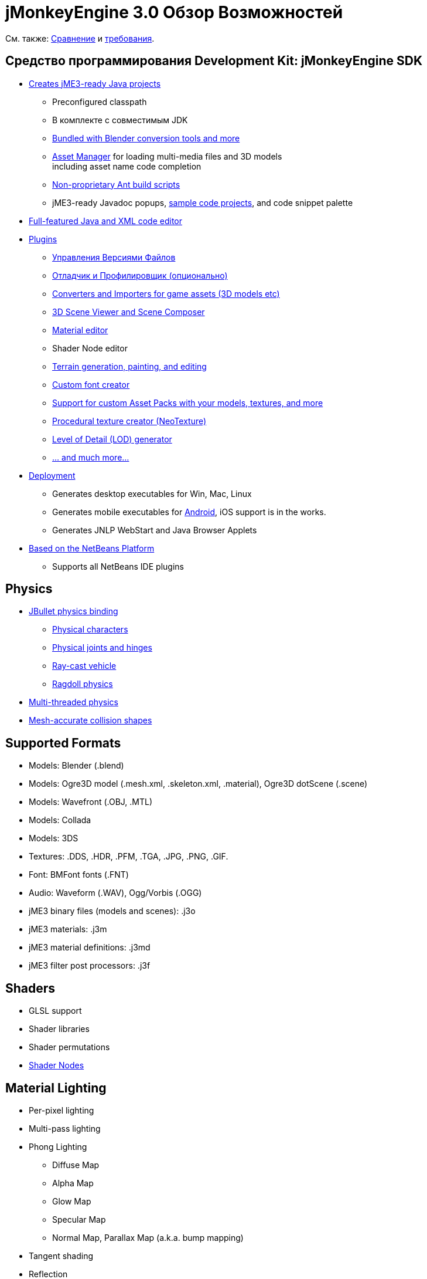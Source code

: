 

= jMonkeyEngine 3.0 Обзор Возможностей

См. также: link:http://www.jmonkeyengine.com/forum/index.php?topic=13057.0[Сравнение] и <<документация/jme3_ru/требования#,требования>>.



== Средство программирования Development Kit: jMonkeyEngine SDK

*  <<sdk/project_creation#,Creates jME3-ready Java projects>> 
**  Preconfigured classpath
**  В комплекте с совместимым JDK
**  link:http://hub.jmonkeyengine.org/forum/topic/bundling-blender[Bundled with Blender conversion tools and more]
**  <<jme3/advanced/asset_manager#,Asset Manager>> for loading multi-media files and 3D models +
including asset name code completion
**  <<sdk/default_build_script#,Non-proprietary Ant build scripts>>
**  jME3-ready Javadoc popups, <<sdk/sample_code#,sample code projects>>, and code snippet palette 

*  <<sdk/code_editor#,Full-featured Java and XML code editor>>
*  <<sdk/update_center#,Plugins>>
**  <<sdk/version_control#,Управления Версиями Файлов>>
**  <<sdk/debugging_profiling_testing#,Отладчик и Профилировщик (опционально)>>
**  <<sdk/model_loader_and_viewer#,Converters and Importers for game assets (3D models etc)>>
**  <<sdk/scene_composer#,3D Scene Viewer and Scene Composer>>
**  <<sdk/material_editing#,Material editor>>  
**  Shader Node editor
**  <<sdk/terrain_editor#,Terrain generation, painting, and editing>>
**  <<jme3/external/fonts#,Custom font creator>>
**  <<sdk/asset_packs#,Support for custom Asset Packs with your models, textures, and more>>
**  <<sdk/neotexture#,Procedural texture creator (NeoTexture)>>
**  <<jme3/advanced/level_of_detail#,Level of Detail (LOD) generator>>
**  <<sdk#,... and much more...>>

*  <<sdk/application_deployment#,Deployment>>
**  Generates desktop executables for Win, Mac, Linux
**  Generates mobile executables for <<jme3/android#,Android>>, iOS support is in the works.
**  Generates JNLP WebStart and Java Browser Applets

*  <<sdk/whynoteclipse#,Based on the NetBeans Platform>>
**  Supports all NetBeans IDE plugins



== Physics

*  <<jme3/advanced/physics#,JBullet physics binding>>
**  <<jme3/advanced/walking_character#,Physical characters>>
**  <<jme3/advanced/hinges_and_joints#,Physical joints and hinges>>
**  <<jme3/advanced/vehicles#,Ray-cast vehicle>>
**  <<jme3/advanced/ragdoll#,Ragdoll physics>>

*  <<jme3/advanced/bullet_multithreading#,Multi-threaded physics>>
*  <<jme3/advanced/physics#create_a_collisionshape,Mesh-accurate collision shapes>>


== Supported Formats

*  Models: Blender (.blend)
*  Models: Ogre3D model (.mesh.xml, .skeleton.xml, .material), Ogre3D dotScene (.scene)
*  Models: Wavefront (.OBJ, .MTL)
*  Models: Collada
*  Models: 3DS
*  Textures: .DDS, .HDR, .PFM, .TGA, .JPG, .PNG, .GIF.
*  Font: BMFont fonts (.FNT)
*  Audio: Waveform (.WAV), Ogg/Vorbis (.OGG)
*  jME3 binary files (models and scenes): .j3o 
*  jME3 materials: .j3m 
*  jME3 material definitions: .j3md
*  jME3 filter post processors: .j3f


== Shaders

*  GLSL support
*  Shader libraries
*  Shader permutations
*  link:http://hub.jmonkeyengine.org/wiki/doku.php/jme3:advanced:jme3_shadernodes[Shader Nodes]


== Material Lighting

*  Per-pixel lighting
*  Multi-pass lighting
*  Phong Lighting
**  Diffuse Map
**  Alpha Map
**  Glow Map
**  Specular Map
**  Normal Map, Parallax Map (a.k.a. bump mapping)

*  Tangent shading
*  Reflection


== Material Textures

*  Texturing
***  material colors (ambient, diffuse, specular/shininess, glow), 
***  color map, light map, 
***  transparency, translucency, alpha map, alpha testing with falloff threshold,
***  sphere map, cube map, 
***  texture scale, 
***  wireframe
***  color ramp texture

*  Multi-texturing through shaders
*  UV textures
*  Splat textures, Phong lit or unshaded, supports diffuse and normal maps
*  link:http://hub.jmonkeyengine.org/forum/topic/textureatlas-creation-and-packed-texture-handling-in-sdk/[Texture Atlas, handling of packed Textures]


== Asset System

*  Asset importing
**  Animation
**  Meshes
**  Textures
**  Scenes
**  Materials
**  Shaders

*  Multi-threaded asset loading via HTTP
*  Loading scenes from .ZIP files
*  Sharable AssetPacks


== Special Effects

*  <<jme3/advanced/particle_emitters#,Particles: Smoke, fire, explosions, etc>>
*  <<jme3/advanced/effects_overview#,Post processing / 2D Filter Effects>>
**  Reflective Water
**  Shadow mapping
**  High Dynamic Range rendering
**  Screen Space Ambient Occlusion
**  Light Scattering
**  Cartoon Effect
**  Fog
**  Bloom
**  Depth of Field Blur



== Terrain

*  <<jme3/advanced/terrain#,Geomipmapped hightmap terrain>>
*  <<jme3/advanced/ogrecompatibility#,Import Ogre3D dotScene format>>
*  <<jme3/advanced/sky#,SkyBox and SkyDome>>
*  Terrain lighting


== GUI / HUD

*  <<jme3/advanced/hud#,Orthogonal (Billboard) node>>
*  <<jme3/advanced/nifty_gui#,Nifty GUI integration>>


== Miscellaneous

*  <<jme3/advanced/application_states#,Application States>> and <<jme3/advanced/custom_controls#,Controls>> to implement <<jme3/advanced/update_loop#,game logic>>
*  <<jme3/advanced/cinematics#,Cinematics and motion paths>>
*  <<jme3/advanced/camera#,Camera System>>
**  Normal or parallel view
**  Multiple views

*  Swing canvas (e.g. for Applets)
*  <<jme3/advanced/input_handling#,Input handling>>
**  Mouse, keyboard, joystick
**  <<jme3/advanced/combo_moves#,Combo moves>>



== Networking

*  <<jme3/advanced/networking#,SpiderMonkey API>>
